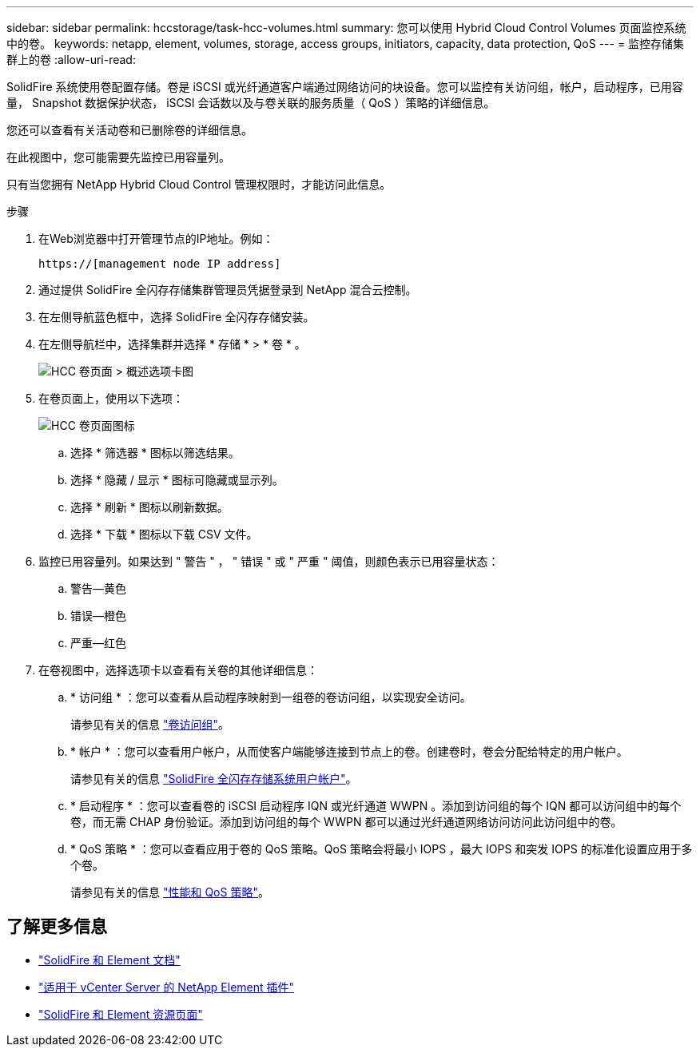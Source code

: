 ---
sidebar: sidebar 
permalink: hccstorage/task-hcc-volumes.html 
summary: 您可以使用 Hybrid Cloud Control Volumes 页面监控系统中的卷。 
keywords: netapp, element, volumes, storage, access groups, initiators, capacity, data protection, QoS 
---
= 监控存储集群上的卷
:allow-uri-read: 


[role="lead"]
SolidFire 系统使用卷配置存储。卷是 iSCSI 或光纤通道客户端通过网络访问的块设备。您可以监控有关访问组，帐户，启动程序，已用容量， Snapshot 数据保护状态， iSCSI 会话数以及与卷关联的服务质量（ QoS ）策略的详细信息。

您还可以查看有关活动卷和已删除卷的详细信息。

在此视图中，您可能需要先监控已用容量列。

只有当您拥有 NetApp Hybrid Cloud Control 管理权限时，才能访问此信息。

.步骤
. 在Web浏览器中打开管理节点的IP地址。例如：
+
[listing]
----
https://[management node IP address]
----
. 通过提供 SolidFire 全闪存存储集群管理员凭据登录到 NetApp 混合云控制。
. 在左侧导航蓝色框中，选择 SolidFire 全闪存存储安装。
. 在左侧导航栏中，选择集群并选择 * 存储 * > * 卷 * 。
+
image::hcc_volumes_overview_active.png[HCC 卷页面 > 概述选项卡图]

. 在卷页面上，使用以下选项：
+
image::hcc_volumes_icons.png[HCC 卷页面图标]

+
.. 选择 * 筛选器 * 图标以筛选结果。
.. 选择 * 隐藏 / 显示 * 图标可隐藏或显示列。
.. 选择 * 刷新 * 图标以刷新数据。
.. 选择 * 下载 * 图标以下载 CSV 文件。


. 监控已用容量列。如果达到 " 警告 " ， " 错误 " 或 " 严重 " 阈值，则颜色表示已用容量状态：
+
.. 警告—黄色
.. 错误—橙色
.. 严重—红色


. 在卷视图中，选择选项卡以查看有关卷的其他详细信息：
+
.. * 访问组 * ：您可以查看从启动程序映射到一组卷的卷访问组，以实现安全访问。
+
请参见有关的信息 link:../concepts/concept_solidfire_concepts_volume_access_groups.html["卷访问组"]。

.. * 帐户 * ：您可以查看用户帐户，从而使客户端能够连接到节点上的卷。创建卷时，卷会分配给特定的用户帐户。
+
请参见有关的信息 link:../concepts/concept_solidfire_concepts_accounts_and_permissions.html#user-accounts["SolidFire 全闪存存储系统用户帐户"]。

.. * 启动程序 * ：您可以查看卷的 iSCSI 启动程序 IQN 或光纤通道 WWPN 。添加到访问组的每个 IQN 都可以访问组中的每个卷，而无需 CHAP 身份验证。添加到访问组的每个 WWPN 都可以通过光纤通道网络访问访问此访问组中的卷。
.. * QoS 策略 * ：您可以查看应用于卷的 QoS 策略。QoS 策略会将最小 IOPS ，最大 IOPS 和突发 IOPS 的标准化设置应用于多个卷。
+
请参见有关的信息 link:../concepts/concept_data_manage_volumes_solidfire_quality_of_service.html#qos-performance.html["性能和 QoS 策略"]。





[discrete]
== 了解更多信息

* https://docs.netapp.com/us-en/element-software/index.html["SolidFire 和 Element 文档"^]
* https://docs.netapp.com/us-en/vcp/index.html["适用于 vCenter Server 的 NetApp Element 插件"^]
* https://www.netapp.com/data-storage/solidfire/documentation["SolidFire 和 Element 资源页面"^]

